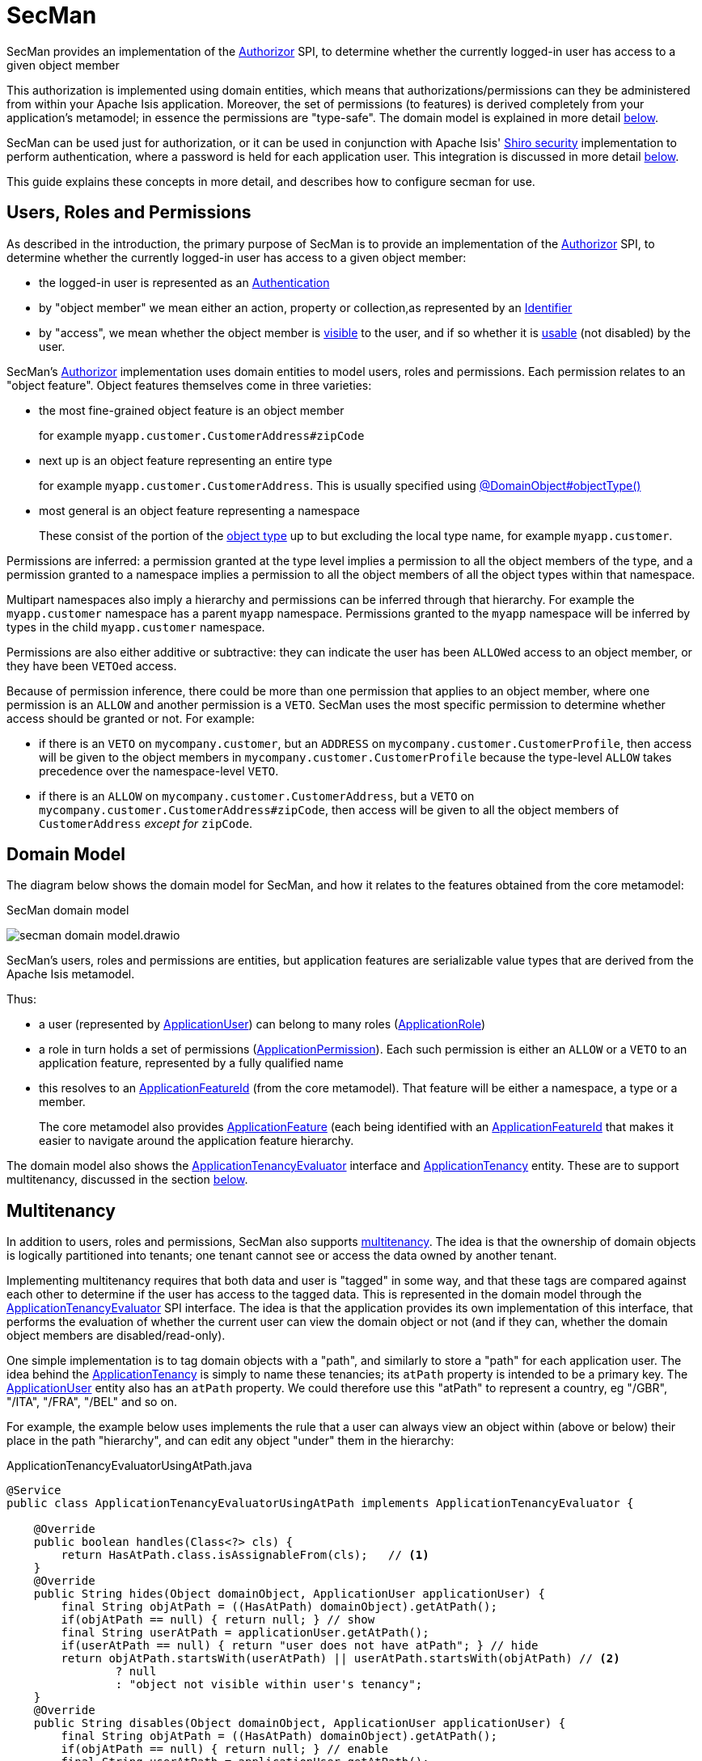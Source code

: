 = SecMan

:Notice: Licensed to the Apache Software Foundation (ASF) under one or more contributor license agreements. See the NOTICE file distributed with this work for additional information regarding copyright ownership. The ASF licenses this file to you under the Apache License, Version 2.0 (the "License"); you may not use this file except in compliance with the License. You may obtain a copy of the License at. http://www.apache.org/licenses/LICENSE-2.0 . Unless required by applicable law or agreed to in writing, software distributed under the License is distributed on an "AS IS" BASIS, WITHOUT WARRANTIES OR  CONDITIONS OF ANY KIND, either express or implied. See the License for the specific language governing permissions and limitations under the License.


SecMan provides an implementation of the xref:refguide:core:index/security/authorization/Authorizor.adoc[Authorizor] SPI, to determine whether the currently logged-in user has access to a given object member

This authorization is implemented using domain entities, which means that authorizations/permissions can they be administered from within your Apache Isis application.
Moreover, the set of permissions (to features) is derived completely from your application's metamodel; in essence the permissions are "type-safe".
The domain model is explained in more detail <<domain-model,below>>.

SecMan can be used just for authorization, or it can be used in conjunction with Apache Isis' xref:security:shiro:about.adoc[Shiro security] implementation to perform authentication, where a password is held for each application user.
This integration is discussed in more detail <<shiro-integration,below>>.

This guide explains these concepts in more detail, and describes how to configure secman for use.


== Users, Roles and Permissions

As described in the introduction, the primary purpose of SecMan is to provide an implementation of the xref:refguide:core:index/security/authorization/Authorizor.adoc[Authorizor] SPI, to determine whether the currently logged-in user has access to a given object member:

* the logged-in user is represented as an xref:refguide:core:index/security/authentication/Authentication.adoc[Authentication]

* by "object member" we mean either an action, property or collection,as represented by an xref:refguide:applib:index/Identifier.adoc[Identifier]

* by "access", we mean whether the object member is xref:refguide:core:index/security/authorization/Authorizor.adoc#isVisible__Authentication_Identifier[visible] to the user, and if so whether it is xref:refguide:core:index/security/authorization/Authorizor.adoc#isUsable__Authentication_Identifier[usable] (not disabled) by the user.

SecMan's xref:refguide:core:index/security/authorization/Authorizor.adoc[Authorizor] implementation uses domain entities to model users, roles and permissions.
Each permission relates to an "object feature".
Object features themselves come in three varieties:

* the most fine-grained object feature is an object member
+
for example `myapp.customer.CustomerAddress#zipCode`

* next up is an object feature representing an entire type
+
for example `myapp.customer.CustomerAddress`.
This is usually specified using xref:refguide:applib:index/annotation/DomainObject.adoc#objectType[@DomainObject#objectType()]

* most general is an object feature representing a namespace
+
These consist of the portion of the xref:refguide:applib:index/annotation/DomainObject.adoc#objectType[object type] up to but excluding the local type name, for example `myapp.customer`.

Permissions are inferred: a permission granted at the type level implies a permission to all the object members of the type, and a permission granted to a namespace implies a permission to all the object members of all the object types within that namespace.

Multipart namespaces also imply a hierarchy and permissions can be inferred through that hierarchy.
For example the `myapp.customer` namespace has a parent `myapp` namespace.
Permissions granted to the `myapp` namespace will be inferred by types in the child `myapp.customer` namespace.

Permissions are also either additive or subtractive: they can indicate the user has been ``ALLOW``ed access to an object member, or they have been ``VETO``ed access.

Because of permission inference, there could be more than one permission that applies to an object member, where one permission is an `ALLOW` and another permission is a `VETO`.
SecMan uses the most specific permission to determine whether access should be granted or not.
For example:

* if there is an ``VETO`` on `mycompany.customer`, but an ``ADDRESS`` on `mycompany.customer.CustomerProfile`, then access will be given to the object members in ``mycompany.customer.CustomerProfile`` because the type-level `ALLOW` takes precedence over the namespace-level ``VETO``.

* if there is an ``ALLOW`` on `mycompany.customer.CustomerAddress`, but a ``VETO`` on ``mycompany.customer.CustomerAddress#zipCode``, then access will be given to all the object members of `CustomerAddress` _except for_ `zipCode`.



[#domain-model]
== Domain Model

The diagram below shows the domain model for SecMan, and how it relates to the features obtained from the core metamodel:

.SecMan domain model
image:secman-domain-model.drawio.svg[]

SecMan's users, roles and permissions are entities, but application features are serializable value types that are derived from the Apache Isis metamodel.

Thus:

* a user (represented by xref:refguide:extensions:index/secman/api/user/dom/ApplicationUser.adoc[ApplicationUser]) can belong to many roles (xref:refguide:extensions:index/secman/api/role/dom/ApplicationRole.adoc[ApplicationRole])
* a role in turn holds a set of permissions (xref:refguide:extensions:index/secman/api/permission/dom/ApplicationPermission.adoc[ApplicationPermission]).
Each such permission is either an ``ALLOW`` or a ``VETO`` to an application feature, represented by a fully qualified name
* this resolves to an xref:refguide:applib:index/services/appfeat/ApplicationFeatureId.adoc[ApplicationFeatureId] (from the core metamodel).
That feature will be either a namespace, a type or a member.
+
The core metamodel also provides xref:refguide:applib:index/services/appfeat/ApplicationFeature.adoc[ApplicationFeature] (each being identified with an xref:refguide:applib:index/services/appfeat/ApplicationFeatureId.adoc[ApplicationFeatureId] that makes it easier to navigate around the application feature hierarchy.

The domain model also shows the xref:refguide:extensions:index/secman/api/tenancy/spi/ApplicationTenancyEvaluator.adoc[ApplicationTenancyEvaluator] interface and xref:refguide:extensions:index/secman/api/tenancy/dom/ApplicationTenancy.adoc[ApplicationTenancy] entity.
These are to support multitenancy, discussed in the section <<Multitenancy,below>>.


== Multitenancy

In addition to users, roles and permissions, SecMan also supports link:https://en.wikipedia.org/wiki/Multitenancy[multitenancy].
The idea is that the ownership of domain objects is logically partitioned into tenants; one tenant cannot see or access the data owned by another tenant.

Implementing multitenancy requires that both data and user is "tagged" in some way, and that these tags are compared against each other to determine if the user has access to the tagged data.
This is represented in the domain model through the xref:refguide:extensions:index/secman/api/tenancy/spi/ApplicationTenancyEvaluator.adoc[ApplicationTenancyEvaluator] SPI interface.
The idea is that the application provides its own implementation of this interface, that performs the evaluation of whether the current user can view the domain object or not (and if they can, whether the domain object members are disabled/read-only).

One simple implementation is to tag domain objects with a "path", and similarly to store a "path" for each application user.
The idea behind the xref:refguide:extensions:index/secman/api/tenancy/dom/ApplicationTenancy.adoc[ApplicationTenancy] is simply to name these tenancies; its `atPath` property is intended to be a primary key.
The xref:refguide:extensions:index/secman/api/user/dom/ApplicationUser.adoc[ApplicationUser] entity also has an `atPath` property.
We could therefore use this "atPath" to represent a country, eg "/GBR", "/ITA", "/FRA", "/BEL" and so on.

For example, the example below uses implements the rule that a user can always view an object within (above or below) their place in the path "hierarchy", and can edit any object "under" them in the hierarchy:

[source,java]
.ApplicationTenancyEvaluatorUsingAtPath.java
----
@Service
public class ApplicationTenancyEvaluatorUsingAtPath implements ApplicationTenancyEvaluator {

    @Override
    public boolean handles(Class<?> cls) {
        return HasAtPath.class.isAssignableFrom(cls);   // <.>
    }
    @Override
    public String hides(Object domainObject, ApplicationUser applicationUser) {
        final String objAtPath = ((HasAtPath) domainObject).getAtPath();
        if(objAtPath == null) { return null; } // show
        final String userAtPath = applicationUser.getAtPath();
        if(userAtPath == null) { return "user does not have atPath"; } // hide
        return objAtPath.startsWith(userAtPath) || userAtPath.startsWith(objAtPath) // <.>
                ? null
                : "object not visible within user's tenancy";
    }
    @Override
    public String disables(Object domainObject, ApplicationUser applicationUser) {
        final String objAtPath = ((HasAtPath) domainObject).getAtPath();
        if(objAtPath == null) { return null; } // enable
        final String userAtPath = applicationUser.getAtPath();
        if(userAtPath == null) { return "user does not have atPath"; } // disable
        return objAtPath.startsWith(userAtPath) // <.>
                ? null
                : "object not enabled within user's tenancy";
    }
}
----
<.> SecMan provides the xref:refguide:extensions:index/secman/api/tenancy/dom/HasAtPath.adoc[HasAtPath] interface to standardize the way in which domain objects expose their "tag" (atPath) to the evaluator.
<.> can view all objects (above and below) within the user's hierarchy
+
For example:
+
[cols="2m,2m,2a"]
|===
| Object atPath | User atPath | Visibility

|/
|/ITA
|visible

|/ITA
|/ITA
|visible

|/ITA/MIL
|/ITA
|visible

|/FRA
|/ITA
|not visible

|===

<.> can edit only objects at or below the user's hierarchy
+
For example:
+
[cols="2m,2m,2a"]
|===
| Object atPath | User atPath | Outcome

|/
|/ITA
|disabled

|/ITA
|/ITA
|enabled

|/ITA/MIL
|/ITA
|enabled

|/FRA
|/ITA
|n/a (not visible)

|===

More complex implementations are possible: ultimately the "atPath" properties are just strings and so can be interpreted in whatever way makes sense.
For example, to allow a user to be able to access objects from multiple countries, we could use a format such as "/ITA;/BEL".
The implementation would parse the string and allow access for any country.

For this reason, the xref:refguide:extensions:index/secman/api/user/dom/ApplicationUser.adoc[ApplicationUser]'s `atPath` property is _not_ a foreign key to the xref:refguide:extensions:index/secman/api/tenancy/dom/ApplicationTenancy.adoc[ApplicationTenancy] entity.

TIP: Another implementation of xref:refguide:extensions:index/secman/api/tenancy/spi/ApplicationTenancyEvaluator.adoc[ApplicationTenancyEvaluator] can be found in the xref:docs:demo:about.adoc[Demo App]..


.Apache Isis' multi-tenancy is only skin deep
****
It's important to realize that Apache Isis' multi-tenancy support is only skin deep.
What we mean by that is that the restricting of access to data is only performed at the presentation layer.
If a user is not permitted to view/edit an object, then it is only the viewer component prevents them from doing so; the restricted object could still have been retrieved into memory from the database.

You may therefore wish to implement multi-tenancy at a "deeper" level, at the persistence layer).
This would prevent the object from being retrieved into memory in the first place, almost certainly more performant and obviously also secure because the viewer cannot render an object that hasn't been retrieved.
One implementation (for multi-tenancy at the persistence layer) is to use capabilities of the ORM.

* xref:pjdo:ROOT:about.adoc[JDO/DataNucleus] supports link:link:https://www.datanucleus.org/products/accessplatform/jdo/persistence.html#multitenancy[multi-tenancy] through the link:https://www.datanucleus.org/products/accessplatform_5_1/jdo/annotations.html#MultiTenant_Class[@MultiTenant] annotation and `datanucleus.tenantId` or `datanucleus.tenantProvider` configuration properties.
* xref:pjpa:ROOT:about.adoc[JPA/Eclipselink] supports 3 different types of multi-tenancy, described in the documentation for the link https://www.eclipse.org/eclipselink/documentation/2.4/jpa/extensions/a_multitenant.htm[@Multitenant] annotation.

Another alternative is to move the responsibility for managing tenancy into the relational database itself.
This will obviously vary by vendor.

Another option again is rather simple: just run multiple instances of the application, one per tenancy.
****



[#shiro-integration]
== Shiro Integration

While SecMan is primarily designed for authorization (as per the xref:refguide:core:index/security/authorization/Authorizor.adoc[Authorizor] SPI), it is necessary when running an Apache Isis application to specify an authenticator.
SecMan provides specific support so that Apache Isis' xref:security:shiro:about.adoc[Shiro security] integration can be used for authentication.

This is implemented through the SecMan's shiro realm submodule, which provides an implementation of Apache Shiro's `Realm` interface that then calls back into SecMan.

The diagram below sketches the high-level architecture:

.SecMan's Shiro architecture
image:secman-shiro-architecture.drawio.svg[]

Thus:

* Apache Isis' xref:security:shiro:about.adoc[Shiro security] integration sets up Shiro web filters to intercept every http request, as well as the xref:refguide:security:index/shiro/authentication/AuthenticatorShiro.adoc[AuthenticatorShiro] implementation.
* The `AuthenticatorShiro` calls to the Shiro Security Manager to obtain the authenticated principal.
* The Shiro Security Manager uses the `shiro.ini` configuration file to look up the realm to perform the authentication; in this case we configure it to use Secman's realm (xref:refguide:extensions:index/secman/shiro/IsisModuleExtSecmanShiroRealm.adoc[IsisModuleExtSecmanShiroRealm]).
* Secman's realm implementation queries the database and uses this to create an instance of `PrincipalForApplicationUser`, where the `Principal` interface is Shiro's representation of an authenticated user.
The `PrincipalForApplicationUser` is backed by xref:refguide:extensions:index/secman/api/user/dom/ApplicationUser.adoc[ApplicationUser], which all of the permissions to object members for this particular user.
* to render a page, the Apache Isis viewer uses configured `Authorizor`, in this case
Secman's own xref:refguide:extensions:index/secman/api/authorizor/AuthorizorSecman.adoc[AuthorizorSecman].
This looks up the current xref:refguide:extensions:index/secman/api/user/dom/ApplicationUser.adoc[ApplicationUser] (which will already reside in-memory) and renders the page according to which object members are visible or not.


The above configuration allows Secman to be used to authenticate users; the password is stored as an (typically) encrypted property of the xref:refguide:extensions:index/secman/api/user/dom/ApplicationUser.adoc[ApplicationUser].
These are called "local" users, as per the xref:refguide:extensions:index/secman/api/user/dom/ApplicationUser.adoc[ApplicationUser]'s `accountType` property.

Secman's xref:refguide:extensions:index/secman/shiro/IsisModuleExtSecmanShiroRealm.adoc[Realm implementation] also allows a "delegate" realm to be configured.
In such cases the authentication of "delegated" users is performed by the delegate realm rather than locally.

The diagram below shows where this delegation occurs:

.SecMan's Shiro delegate architecture
image:secman-shiro-delegate-architecture.drawio.svg[]

Configuring the delegate realm is performed using Shiro's "poor man's dependency injection" syntax in its `shiro.ini` file.

== Password encryption

Secman provides the xref:refguide:extensions:index/secman/api/encryption/PasswordEncryptionService.adoc[PasswordEncryptionService] SPI to allow different algorithms to encrypt the user's password.

The `encryption-jbcrypt` module provides an implementation using the link:https://www.mindrot.org/projects/jBCrypt/[jBCrypt] library.


== SecMan's structure

SecMan consists of a number of Maven submodules:

* the API module (`isis-extensions-secman-api`) defines a set of interfaces for the xref:refguide:extensions:index/secman/api/user/dom/ApplicationUser.adoc[ApplicationUser], xref:refguide:extensions:index/secman/api/role/dom/ApplicationRole.adoc[ApplicationRole],
xref:refguide:extensions:index/secman/api/permission/dom/ApplicationPermission.adoc[ApplicationPermission] and xref:refguide:extensions:index/secman/api/tenancy/dom/ApplicationTenancy.adoc[ApplicationTenancy] entities.

* the two persistence modules (`isis-extensions-secman-persistence-jpa` and `isis-extensions-secman-persistence-jdo`) provide concrete implementations of the APIs for JPA and JDO respectively.
As you might expect, they are intended for use with xref:pjpa:ROOT:about.adoc[JPA/Eclipselink] and xref:pjdo:ROOT:about.adoc[JDO/DataNucleus] persistence mechanisms respectively; use one or the other.

* the Model module (`isis-extensions-secman-model`) defines view models to represent the feature application features, and also contains business logic as mixins to the API (and therefore contributed to the appropriate concrete entity).

* the Shiro realm module (`isis-extensions-secman-shiro-realm`) provides the Shiro realm interface that delegates to the Secman database (see discussion <<shiro-integration,above>>)

* the jbcrypt encryption module (`isis-extensions-secman-encryption-jbcrypt`) provides an implementation of Secman's xref:refguide:extensions:index/secman/api/encryption/PasswordEncryptionService.adoc[PasswordEncryptionService] so that passwords are persisted securely using link:https://www.mindrot.org/projects/jBCrypt/[jBCrypt].

